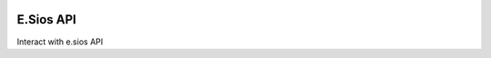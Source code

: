 .. image:: https://travis-ci.org/gisce/esios.svg?branch=master
    :target: https://travis-ci.org/gisce/esios

E.Sios API
==========

Interact with e.sios API
